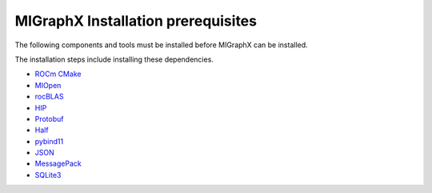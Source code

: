 .. meta::
  :description: MIGraphX Installation Prerequisites
  :keywords: install, MIGraphX, AMD, ROCm, prerequisites, dependencies, requirements

********************************************************************
MIGraphX Installation prerequisites
********************************************************************

The following components and tools must be installed before MIGraphX can be installed.

The installation steps include installing these dependencies.

* `ROCm CMake <https://github.com/RadeonOpenCompute/rocm-cmake>`_
* `MIOpen <https://github.com/ROCmSoftwarePlatform/MIOpen>`_
* `rocBLAS <https://github.com/ROCmSoftwarePlatform/rocBLAS>`_ 
* `HIP <https://github.com/ROCm-Developer-Tools/HIP>`_
* `Protobuf <https://github.com/google/protobuf>`_
* `Half <http://half.sourceforge.net/>`_
* `pybind11 <https://pybind11.readthedocs.io/en/stable/>`_
* `JSON <https://github.com/nlohmann/json>`_ 
* `MessagePack <https://msgpack.org/index.html>`_ 
* `SQLite3 <https://www.sqlite.org/index.html>`_ 
